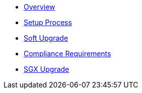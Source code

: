 * xref:index.adoc[Overview]
* xref:setup-process.adoc[Setup Process]
* xref:soft-upgrade.adoc[Soft Upgrade]
* xref:compliance-requirements.adoc[Compliance Requirements]
* xref:sgx-upgrade.adoc[SGX Upgrade]
